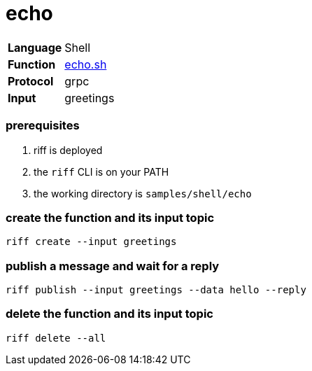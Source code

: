 = echo

[horizontal]
*Language*:: Shell
*Function*:: link:echo.sh[echo.sh]
*Protocol*:: grpc
*Input*:: greetings

=== prerequisites

1. riff is deployed
2. the `riff` CLI is on your PATH
3. the working directory is `samples/shell/echo`

=== create the function and its input topic

```
riff create --input greetings
```

=== publish a message and wait for a reply

```
riff publish --input greetings --data hello --reply
```

=== delete the function and its input topic

```
riff delete --all
```

